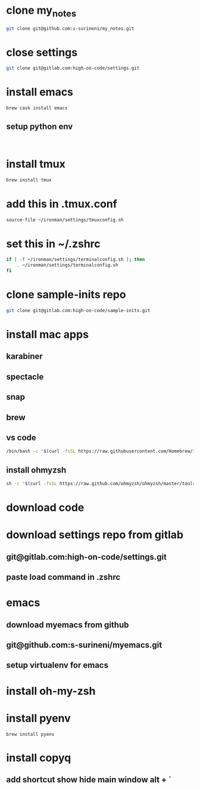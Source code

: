 * clone my_notes
#+BEGIN_SRC bash
git clone git@github.com:s-surineni/my_notes.git
#+END_SRC
* close settings
#+BEGIN_SRC bash
git clone git@gitlab.com:high-on-code/settings.git
#+END_SRC
* install emacs
#+BEGIN_SRC bash
brew cask install emacs
#+END_SRC
** setup python env
#+BEGIN_SRC shell

#+END_SRC
* install tmux
#+BEGIN_SRC bash
brew install tmux
#+END_SRC
* add this in .tmux.conf
#+BEGIN_SRC bash
source-file ~/ironman/settings/tmuxconfig.sh
#+END_SRC
* set this in ~/.zshrc
#+BEGIN_SRC bash
if [ -f ~/ironman/settings/terminalconfig.sh ]; then
	. ~/ironman/settings/terminalconfig.sh
fi
#+END_SRC
* clone sample-inits repo
#+BEGIN_SRC bash
git clone git@gitlab.com:high-on-code/sample-inits.git
#+END_SRC
* install mac apps
** karabiner
** spectacle
** snap
** brew
** vs code
#+BEGIN_SRC bash
/bin/bash -c "$(curl -fsSL https://raw.githubusercontent.com/Homebrew/install/master/install.sh)"
#+END_SRC
** install ohmyzsh
#+BEGIN_SRC bash
sh -c "$(curl -fsSL https://raw.github.com/ohmyzsh/ohmyzsh/master/tools/install.sh)"
#+END_SRC
* download code
* download settings repo from gitlab
** git@gitlab.com:high-on-code/settings.git
** paste load command in .zshrc
* emacs
** download myemacs from github
** git@github.com:s-surineni/myemacs.git
** setup virtualenv for emacs
* install oh-my-zsh
* install pyenv
#+BEGIN_SRC shell
brew install pyenv
#+END_SRC
* install copyq
** add shortcut show hide main window alt + `
